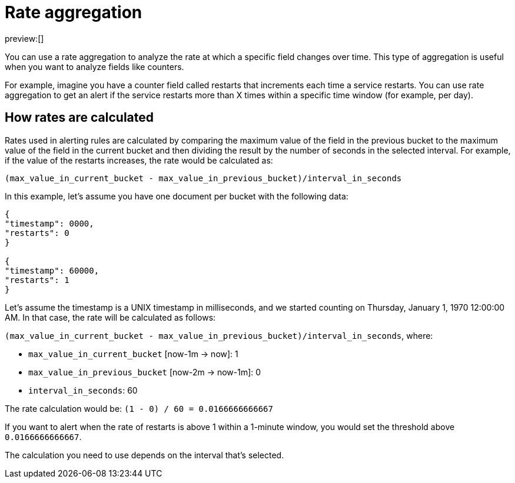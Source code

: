 [[rateAggregation]]
= Rate aggregation

preview:[]

You can use a rate aggregation to analyze the rate at which a specific field changes over time.
This type of aggregation is useful when you want to analyze fields like counters.

For example, imagine you have a counter field called restarts that increments each time a service restarts.
You can use rate aggregation to get an alert if the service restarts more than X times within a specific time window (for example, per day).

[discrete]
[[rateaggregation-how-rates-are-calculated]]
== How rates are calculated

Rates used in alerting rules are calculated by comparing the maximum value of the field in the previous bucket to the maximum value of the field in the current bucket and then dividing the result by the number of seconds in the selected interval.
For example, if the value of the restarts increases, the rate would be calculated as:

`(max_value_in_current_bucket - max_value_in_previous_bucket)/interval_in_seconds`

In this example, let’s assume you have one document per bucket with the following data:

[source,json]
----
{
"timestamp": 0000,
"restarts": 0
}

{
"timestamp": 60000,
"restarts": 1
}
----

Let’s assume the timestamp is a UNIX timestamp in milliseconds,
and we started counting on Thursday, January 1, 1970 12:00:00 AM.
In that case, the rate will be calculated as follows:

`(max_value_in_current_bucket - max_value_in_previous_bucket)/interval_in_seconds`, where:

* `max_value_in_current_bucket` [now-1m → now]: 1
* `max_value_in_previous_bucket` [now-2m → now-1m]: 0
* `interval_in_seconds`: 60

The rate calculation would be: `(1 - 0) / 60 = 0.0166666666667`

If you want to alert when the rate of restarts is above 1 within a 1-minute window, you would set the threshold above `0.0166666666667`.

The calculation you need to use depends on the interval that's selected.
